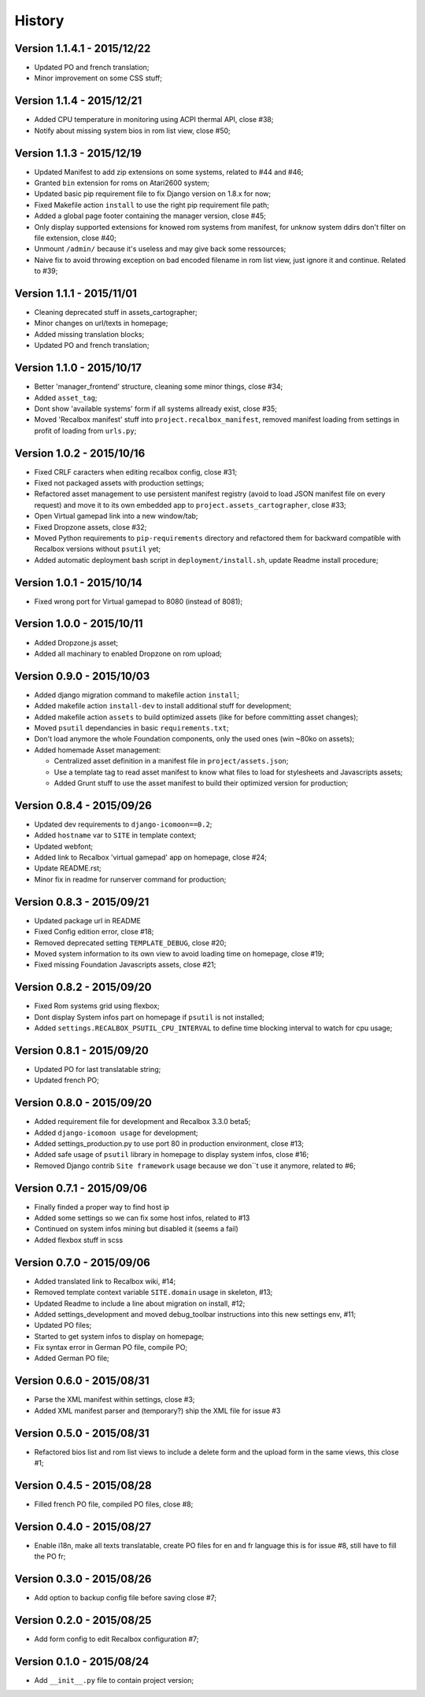 History
=======

Version 1.1.4.1 - 2015/12/22
----------------------------

* Updated PO and french translation;
* Minor improvement on some CSS stuff;

Version 1.1.4 - 2015/12/21
--------------------------

* Added CPU temperature in monitoring using ACPI thermal API, close #38;
* Notify about missing system bios in rom list view, close #50;

Version 1.1.3 - 2015/12/19
--------------------------

* Updated Manifest to add zip extensions on some systems, related to #44 and #46;
* Granted ``bin`` extension for roms on Atari2600 system;
* Updated basic pip requirement file to fix Django version on 1.8.x for now;
* Fixed Makefile action ``install`` to use the right pip requirement file path;
* Added a global page footer containing the manager version, close #45;
* Only display supported extensions for knowed rom systems from manifest, for unknow system ddirs don't filter on file extension, close #40;
* Unmount ``/admin/`` because it's useless and may give back some ressources;
* Naive fix to avoid throwing exception on bad encoded filename in rom list view, just ignore it and continue. Related to #39;

Version 1.1.1 - 2015/11/01
--------------------------

* Cleaning deprecated stuff in assets_cartographer;
* Minor changes on url/texts in homepage;
* Added missing translation blocks;
* Updated PO and french translation;

Version 1.1.0 - 2015/10/17
--------------------------

* Better 'manager_frontend' structure, cleaning some minor things, close #34;
* Added ``asset_tag``;
* Dont show 'available systems' form if all systems allready exist, close #35;
* Moved 'Recalbox manifest' stuff into ``project.recalbox_manifest``, removed manifest loading from settings in profit of loading from ``urls.py``;

Version 1.0.2 - 2015/10/16
--------------------------

* Fixed CRLF caracters when editing recalbox config, close #31;
* Fixed not packaged assets with production settings;
* Refactored asset management to use persistent manifest registry (avoid to load JSON manifest file on every request) and move it to its own embedded app to ``project.assets_cartographer``, close #33;
* Open Virtual gamepad link into a new window/tab;
* Fixed Dropzone assets, close #32;
* Moved Python requirements to ``pip-requirements`` directory and refactored them for backward compatible with Recalbox versions without ``psutil`` yet;
* Added automatic deployment bash script in ``deployment/install.sh``, update Readme install procedure;

Version 1.0.1 - 2015/10/14
--------------------------

* Fixed wrong port for Virtual gamepad to 8080 (instead of 8081);

Version 1.0.0 - 2015/10/11
--------------------------

* Added Dropzone.js asset;
* Added all machinary to enabled Dropzone on rom upload;

Version 0.9.0 - 2015/10/03
--------------------------

* Added django migration command to makefile action ``install``;
* Added makefile action ``install-dev`` to install additional stuff for development;
* Added makefile action ``assets`` to build optimized assets (like for before committing asset changes);
* Moved ``psutil`` dependancies in basic ``requirements.txt``;
* Don't load anymore the whole Foundation components, only the used ones (win ~80ko on assets);
* Added homemade Asset management:
    
  * Centralized asset definition in a manifest file in ``project/assets.json``;
  * Use a template tag to read asset manifest to know what files to load for stylesheets and Javascripts assets;
  * Added Grunt stuff to use the asset manifest to build their optimized version for production;

Version 0.8.4 - 2015/09/26
--------------------------

* Updated dev requirements to ``django-icomoon==0.2``;
* Added ``hostname`` var to ``SITE`` in template context;
* Updated webfont;
* Added link to Recalbox 'virtual gamepad' app on homepage, close #24;
* Update README.rst;
* Minor fix in readme for runserver command for production;


Version 0.8.3 - 2015/09/21
--------------------------

* Updated package url in README
* Fixed Config edition error, close #18;
* Removed deprecated setting ``TEMPLATE_DEBUG``, close #20;
* Moved system information to its own view to avoid loading time on homepage, close #19;
* Fixed missing Foundation Javascripts assets, close #21;


Version 0.8.2 - 2015/09/20
--------------------------

* Fixed Rom systems grid using flexbox;
* Dont display System infos part on homepage if ``psutil`` is not installed;
* Added ``settings.RECALBOX_PSUTIL_CPU_INTERVAL`` to define time blocking interval to watch for cpu usage;

Version 0.8.1 - 2015/09/20
--------------------------

* Updated PO for last translatable string;
* Updated french PO;

Version 0.8.0 - 2015/09/20
--------------------------

* Added requirement file for development and Recalbox 3.3.0 beta5;
* Added ``django-icomoon usage`` for development;
* Added settings_production.py to use port 80 in production environment, close #13;
* Added safe usage of ``psutil`` library in homepage to display system infos, close #16;
* Removed Django contrib ``Site framework`` usage because we don``t use it anymore, related to #6;

Version 0.7.1 - 2015/09/06
--------------------------

* Finally finded a proper way to find host ip
* Added some settings so we can fix some host infos, related to #13
* Continued on system infos mining but disabled it (seems a fail)
* Added flexbox stuff in scss


Version 0.7.0 - 2015/09/06
--------------------------

* Added translated link to Recalbox wiki, #14;
* Removed template context variable ``SITE.domain`` usage in skeleton, #13;
* Updated Readme to include a line about migration on install, #12;
* Added settings_development and moved debug_toolbar instructions into this new settings env, #11;
* Updated PO files;
* Started to get system infos to display on homepage;
* Fix syntax error in German PO file, compile PO;
* Added German PO file;

Version 0.6.0 - 2015/08/31
--------------------------

* Parse the XML manifest within settings, close #3;
* Added XML manifest parser and (temporary?) ship the XML file for issue #3

Version 0.5.0 - 2015/08/31
--------------------------

* Refactored bios list and rom list views to include a delete form and the upload form in the same views, this close #1;

Version 0.4.5 - 2015/08/28
--------------------------

* Filled french PO file, compiled PO files, close #8;

Version 0.4.0 - 2015/08/27
--------------------------

* Enable i18n, make all texts translatable, create PO files for en and fr language this is for issue #8,  still have to fill the PO fr;

Version 0.3.0 - 2015/08/26
--------------------------

* Add option to backup config file before saving close #7;

Version 0.2.0 - 2015/08/25
--------------------------

* Add form config to edit Recalbox configuration #7;

Version 0.1.0 - 2015/08/24
--------------------------

* Add ``__init__.py`` file to contain project version;
